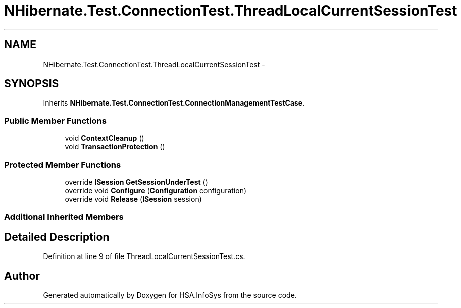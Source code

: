 .TH "NHibernate.Test.ConnectionTest.ThreadLocalCurrentSessionTest" 3 "Fri Jul 5 2013" "Version 1.0" "HSA.InfoSys" \" -*- nroff -*-
.ad l
.nh
.SH NAME
NHibernate.Test.ConnectionTest.ThreadLocalCurrentSessionTest \- 
.SH SYNOPSIS
.br
.PP
.PP
Inherits \fBNHibernate\&.Test\&.ConnectionTest\&.ConnectionManagementTestCase\fP\&.
.SS "Public Member Functions"

.in +1c
.ti -1c
.RI "void \fBContextCleanup\fP ()"
.br
.ti -1c
.RI "void \fBTransactionProtection\fP ()"
.br
.in -1c
.SS "Protected Member Functions"

.in +1c
.ti -1c
.RI "override \fBISession\fP \fBGetSessionUnderTest\fP ()"
.br
.ti -1c
.RI "override void \fBConfigure\fP (\fBConfiguration\fP configuration)"
.br
.ti -1c
.RI "override void \fBRelease\fP (\fBISession\fP session)"
.br
.in -1c
.SS "Additional Inherited Members"
.SH "Detailed Description"
.PP 
Definition at line 9 of file ThreadLocalCurrentSessionTest\&.cs\&.

.SH "Author"
.PP 
Generated automatically by Doxygen for HSA\&.InfoSys from the source code\&.
